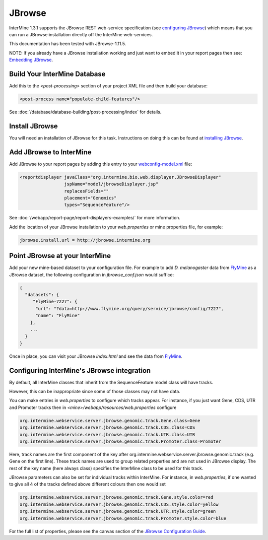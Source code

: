 JBrowse
=======================================

InterMine 1.3.1 supports the JBrowse REST web-service specification (see `configuring JBrowse`_) which means that you can run a JBrowse installation
directly off the InterMine web-services. 

This documentation has been tested with JBrowse-1.11.5.

NOTE: If you already have a JBrowse installation working and just want to embed it in your report pages then see: `Embedding JBrowse`_.


Build Your InterMine Database
~~~~~~~~~~~~~~~~~~~~~~~~~~~~~~~~~~~~~~

Add this to the `<post-processing>` section of your project XML file and then build your database:

.. code-block:: xml

  <post-process name="populate-child-features"/>


See :doc:`/database/database-building/post-processing/index` for details.

Install JBrowse
~~~~~~~~~~~~~~~~~~~~

You will need an installation of JBrowse for this task. Instructions on doing this can be found at `installing JBrowse`_.

Add JBrowse to InterMine
~~~~~~~~~~~~~~~~~~~~~~~~~~

Add JBrowse to your report pages by adding this entry to your `webconfig-model.xml </webapp/properties/webconfig-model/index>`_ file:

.. code-block:: xml

    <reportdisplayer javaClass="org.intermine.bio.web.displayer.JBrowseDisplayer"
                     jspName="model/jbrowseDisplayer.jsp"
                     replacesFields=""
                     placement="Genomics"
                     types="SequenceFeature"/>

See :doc:`/webapp/report-page/report-displayers-examples/` for more information.

Add the location of your JBrowse installation to your `web.properties` or mine properties file, for example:

.. code-block:: properties

  jbrowse.install.url = http://jbrowse.intermine.org


Point JBrowse at your InterMine
~~~~~~~~~~~~~~~~~~~~~~~~~~~~~~~~~~~~~~~~

Add your new mine-based dataset to your configuration file. For example to add *D. melanogaster* data from FlyMine_ as a JBrowse dataset, the following configuration in `jbrowse_conf.json` would suffice:

.. code-block:: json
   
  { 
    "datasets": {
       "FlyMine-7227": {
        "url": "?data=http://www.flymine.org/query/service/jbrowse/config/7227",
        "name": "FlyMine"
      },
      ...
    }
  }


Once in place, you can visit your JBrowse `index.html` and see the data from FlyMine_.

Configuring InterMine's JBrowse integration
~~~~~~~~~~~~~~~~~~~~~~~~~~~~~~~~~~~

By default, all InterMine classes that inherit from the SequenceFeature model class will have tracks.

However, this can be inappropriate since some of those classes may not have data.

You can make entries in `web.properties` to configure which tracks appear.  For instance, if you just want Gene, CDS, UTR and Promoter tracks then in `<mine>/webapp/resources/web.properties` configure

.. code-block:: guess

  org.intermine.webservice.server.jbrowse.genomic.track.Gene.class=Gene
  org.intermine.webservice.server.jbrowse.genomic.track.CDS.class=CDS
  org.intermine.webservice.server.jbrowse.genomic.track.UTR.class=UTR
  org.intermine.webservice.server.jbrowse.genomic.track.Promoter.class=Promoter

Here, track names are the first component of the key after org.intermine.webservice.server.jbrowse.genomic.track (e.g. Gene on the first line).  These track names are used to group related properties and are not used in JBrowse display.  The rest of the key name (here always class) specifies the InterMine class to be used for this track.

JBrowse parameters can also be set for individual tracks within InterMine.  For instance, in `web.properties`, if one wanted to give all 4 of the tracks defined above different colours then one would set

.. code-block:: guess

  org.intermine.webservice.server.jbrowse.genomic.track.Gene.style.color=red
  org.intermine.webservice.server.jbrowse.genomic.track.CDS.style.color=yellow
  org.intermine.webservice.server.jbrowse.genomic.track.UTR.style.color=green
  org.intermine.webservice.server.jbrowse.genomic.track.Promoter.style.color=blue

For the full list of properties, please see the canvas section of the `JBrowse Configuration Guide <http://gmod.org/wiki/JBrowse_Configuration_Guide>`_.

.. _configuring JBrowse: http://gmod.org/wiki/JBrowse_Configuration_Guide
.. _installing JBrowse: http://jbrowse.org/code/latest-release/docs/tutorial/
.. _FlyMine: http://www.flymine.org
.. _Embedding JBrowse: http://intermine.readthedocs.org/en/latest/webapp/third-party-tools/jbrowse

.. index:: JBrowse, GBrowse, das
